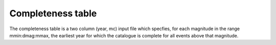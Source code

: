 .. _completeness:

Completeness table
===============================================================================

The completeness table is a two column (year, mc) input file which specfies,
for each magnitude in the range mmin:dmag:mmax, the earliest year for which the
catalogue is complete for all events above that magnitude.
